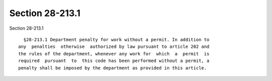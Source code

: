 Section 28-213.1
================

Section 28-213.1 ::    
        
     
        §28-213.1 Department penalty for work without a permit. In addition to
      any  penalties  otherwise  authorized by law pursuant to article 202 and
      the rules of the department, whenever any work for  which  a  permit  is
      required  pursuant  to  this code has been performed without a permit, a
      penalty shall be imposed by the department as provided in this article.
    
    
    
    
    
    
    